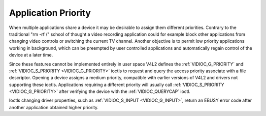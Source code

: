 .. -*- coding: utf-8; mode: rst -*-

.. _app-pri:

********************
Application Priority
********************

When multiple applications share a device it may be desirable to assign
them different priorities. Contrary to the traditional "rm -rf /" school
of thought a video recording application could for example block other
applications from changing video controls or switching the current TV
channel. Another objective is to permit low priority applications
working in background, which can be preempted by user controlled
applications and automatically regain control of the device at a later
time.

Since these features cannot be implemented entirely in user space V4L2
defines the :ref:`VIDIOC_G_PRIORITY` and
:ref:`VIDIOC_S_PRIORITY <VIDIOC_G_PRIORITY>` ioctls to request and
query the access priority associate with a file descriptor. Opening a
device assigns a medium priority, compatible with earlier versions of
V4L2 and drivers not supporting these ioctls. Applications requiring a
different priority will usually call :ref:`VIDIOC_S_PRIORITY
<VIDIOC_G_PRIORITY>` after verifying the device with the
:ref:`VIDIOC_QUERYCAP` ioctl.

Ioctls changing driver properties, such as
:ref:`VIDIOC_S_INPUT <VIDIOC_G_INPUT>`, return an EBUSY error code
after another application obtained higher priority.


.. ------------------------------------------------------------------------------
.. This file was automatically converted from DocBook-XML with the dbxml
.. library (https://github.com/return42/sphkerneldoc). The origin XML comes
.. from the linux kernel, refer to:
..
.. * https://github.com/torvalds/linux/tree/master/Documentation/DocBook
.. ------------------------------------------------------------------------------
